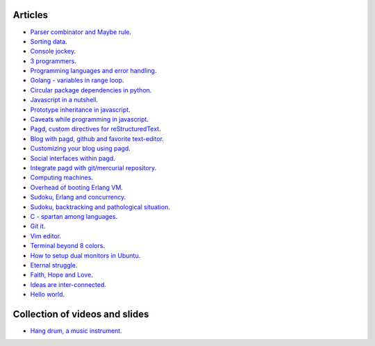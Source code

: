 Articles
========

- `Parser combinator and Maybe rule <parser-combinator-maybe.html>`_.
- `Sorting data <sorting-data.html>`_.
- `Console jockey <console-jockey.html>`_.
- `3 programmers <3-programmers.html>`_.
- `Programming languages and error handling <error-handling.html>`_.
- `Golang - variables in range loop <golang-variables-in-range-loop.html>`_.
- `Circular package dependencies in python <circular-package-dependencies.html>`_.
- `Javascript in a nutshell <javascript.html>`_.
- `Prototype inheritance in javascript <javascript-prototype.html>`_.
- `Caveats while programming in javascript <javascript-caveats.html>`_.
- `Pagd, custom directives for reStructuredText <pagd-rst-directives.html>`_.
- `Blog with pagd, github and favorite text-editor <blog-with-pagd.html>`_.
- `Customizing your blog using pagd <pagd-customizing.html>`_.
- `Social interfaces within pagd <pagd-social.html>`_.
- `Integrate pagd with git/mercurial repository <pagd-repository-integration.html>`_.
- `Computing machines <compute-machines.html>`_.
- `Overhead of booting Erlang VM <booting-erlang.html>`_.
- `Sudoku, Erlang and concurrency <sudoku-in-erlang.html>`_.
- `Sudoku, backtracking and pathological situation <sudoku-pathological.html>`_.
- `C - spartan among languages <C-spartan-among-languages.html>`_.
- `Git it <git-it.html>`_.
- `Vim editor <vim.html>`_.
- `Terminal beyond 8 colors <terminal.html>`_.
- `How to setup dual monitors in Ubuntu <dual-monitors.html>`_.
- `Eternal struggle <eternal-struggle.html>`_.
- `Faith, Hope and Love <faith-hope-love.html>`_.
- `Ideas are inter-connected <ideas-are-inter-connected.html>`_.
- `Hello world <hello-world.html>`_.

Collection of videos and slides
===============================

- `Hang drum, a music instrument <hang-drum.html>`_.
